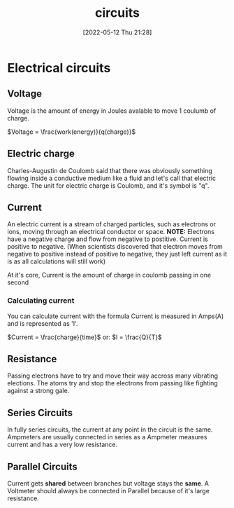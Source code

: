 :PROPERTIES:
:ID:       5ef92870-2c07-48e5-88b7-e75ef13aa159
:END:
#+title: circuits
#+date: [2022-05-12 Thu 21:28]

* Electrical circuits
** Voltage
Voltage is the amount of energy in Joules avalable to move 1 coulumb of charge.

$Voltage = \frac{work(energy)}{q(charge)}$
** Electric charge
Charles-Augustin de Coulomb said that there was obviously something flowing inside a conductive medium like a fluid and let's call that electric charge.
The unit for electric charge is Coulomb, and it's symbol is "q".
** Current
An electric current is a stream of charged particles, such as electrons or ions, moving through an electrical conductor or space.
*NOTE:* Electrons have a negative charge and flow from negative to postitive. Current is positive to negative.
(When scientists discovered that electron moves from negative to positive instead of positive to negative, they just left current as it is as all calculations will still work)

At it's core, Current is the amount of charge in coulomb passing in one second

*** Calculating current
You can calculate current with the formula
Current is measured in Amps(A) and is represented as 'I'.

$Current = \frac{charge}{time}$
or:
$I = \frac{Q}{T}$
** Resistance
Passing electrons have to try and move their way accross many vibrating elections.
The atoms try and stop the electrons from passing like fighting against a strong gale. 
** Series Circuits
In fully series circuits, the current at any point in the circuit is the same.
Ampmeters are usually connected in series as a Ampmeter measures current and has a very low resistance.
** Parallel Circuits
Current gets *shared* between branches but voltage stays the *same*.
A Voltmeter should always be connected in Parallel because of it's large resistance.
